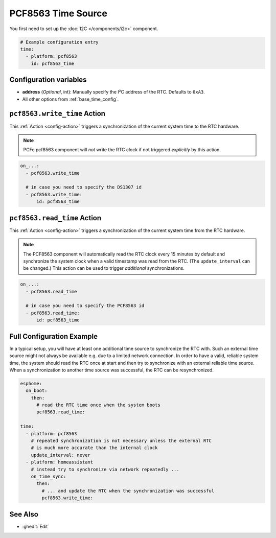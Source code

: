 PCF8563 Time Source
====================

You first need to set up the :doc:`I2C </components/i2c>` component.

.. code-block:: yaml

    # Example configuration entry
    time:
      - platform: pcf8563
        id: pcf8563_time

Configuration variables
-----------------------

- **address** (*Optional*, int): Manually specify the I²C address of the RTC. Defaults to ``0xA3``.
- All other options from :ref:`base_time_config`.


.. _pcf8563-write_time_action:

``pcf8563.write_time`` Action
------------------------------

This :ref:`Action <config-action>` triggers a synchronization of the current system time to the RTC hardware.

.. note::

    PCFe pcf8563 component will *not* write the RTC clock if not triggered *explicitly* by this action.

.. code-block:: yaml

    on_...:
      - pcf8563.write_time

      # in case you need to specify the DS1307 id
      - pcf8563.write_time:
          id: pcf8563_time


.. _pcf8563-read_time_action:

``pcf8563.read_time`` Action
-----------------------------

This :ref:`Action <config-action>` triggers a synchronization of the current system time from the RTC hardware.

.. note::

    The PCF8563 component will automatically read the RTC clock every 15 minutes by default and synchronize the
    system clock when a valid timestamp was read from the RTC. (The ``update_interval`` can be changed.)
    This action can be used to trigger *additional* synchronizations.

.. code-block:: yaml

    on_...:
      - pcf8563.read_time

      # in case you need to specify the PCF8563 id
      - pcf8563.read_time:
          id: pcf8563_time


.. _pcf8563-config_example:

Full Configuration Example
--------------------------

In a typical setup, you will have at least one additional time source to synchronize the RTC with. Such an
external time source might not always be available e.g. due to a limited network connection.
In order to have a valid, reliable system time, the system should read the RTC once at start and then try to
synchronize with an external reliable time source.
When a synchronization to another time source was successful, the RTC can be resynchronized.

.. code-block:: yaml

    esphome:
      on_boot:
        then:
          # read the RTC time once when the system boots
          pcf8563.read_time:

    time:
      - platform: pcf8563
        # repeated synchronization is not necessary unless the external RTC
        # is much more accurate than the internal clock
        update_interval: never
      - platform: homeassistant
        # instead try to synchronize via network repeatedly ...
        on_time_sync:
          then:
            # ... and update the RTC when the synchronization was successful
            pcf8563.write_time:


See Also
--------

- :ghedit:`Edit`
